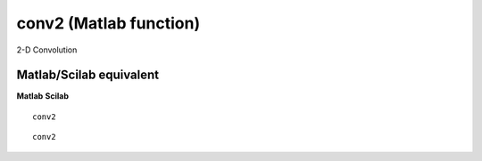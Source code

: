 


conv2 (Matlab function)
=======================

2-D Convolution



Matlab/Scilab equivalent
~~~~~~~~~~~~~~~~~~~~~~~~
**Matlab** **Scilab**

::

    conv2



::

    conv2




